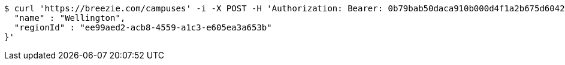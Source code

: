 [source,bash]
----
$ curl 'https://breezie.com/campuses' -i -X POST -H 'Authorization: Bearer: 0b79bab50daca910b000d4f1a2b675d604257e42' -H 'Accept: application/json' -H 'Content-Type: application/json' -d '{
  "name" : "Wellington",
  "regionId" : "ee99aed2-acb8-4559-a1c3-e605ea3a653b"
}'
----
